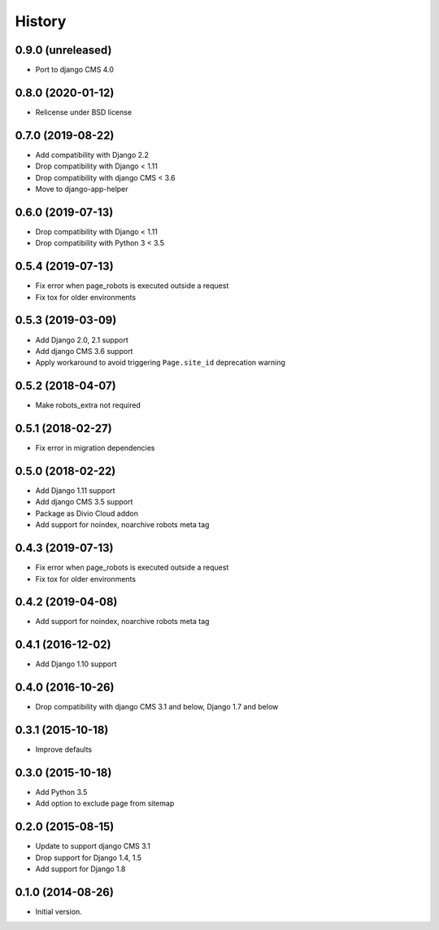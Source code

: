.. :changelog:

History
-------


0.9.0 (unreleased)
++++++++++++++++++

* Port to django CMS 4.0

0.8.0 (2020-01-12)
++++++++++++++++++

* Relicense under BSD license

0.7.0 (2019-08-22)
++++++++++++++++++

* Add compatibility with Django 2.2
* Drop compatibility with Django < 1.11
* Drop compatibility with django CMS < 3.6
* Move to django-app-helper

0.6.0 (2019-07-13)
++++++++++++++++++

* Drop compatibility with Django < 1.11
* Drop compatibility with Python 3 < 3.5

0.5.4 (2019-07-13)
++++++++++++++++++

* Fix error when page_robots is executed outside a request
* Fix tox for older environments

0.5.3 (2019-03-09)
++++++++++++++++++

* Add Django 2.0, 2.1 support
* Add django CMS 3.6 support
* Apply workaround to avoid triggering ``Page.site_id`` deprecation warning

0.5.2 (2018-04-07)
++++++++++++++++++

* Make robots_extra not required

0.5.1 (2018-02-27)
++++++++++++++++++

* Fix error in migration dependencies

0.5.0 (2018-02-22)
++++++++++++++++++

* Add Django 1.11 support
* Add django CMS 3.5 support
* Package as Divio Cloud addon
* Add support for noindex, noarchive robots meta tag

0.4.3 (2019-07-13)
++++++++++++++++++

* Fix error when page_robots is executed outside a request
* Fix tox for older environments

0.4.2 (2019-04-08)
++++++++++++++++++

* Add support for noindex, noarchive robots meta tag

0.4.1 (2016-12-02)
++++++++++++++++++

* Add Django 1.10 support

0.4.0 (2016-10-26)
++++++++++++++++++

* Drop compatibility with django CMS 3.1 and below, Django 1.7 and below

0.3.1 (2015-10-18)
++++++++++++++++++

* Improve defaults

0.3.0 (2015-10-18)
++++++++++++++++++

* Add Python 3.5
* Add option to exclude page from sitemap

0.2.0 (2015-08-15)
++++++++++++++++++

* Update to support django CMS 3.1
* Drop support for Django 1.4, 1.5
* Add support for Django 1.8

0.1.0 (2014-08-26)
++++++++++++++++++

* Initial version.
